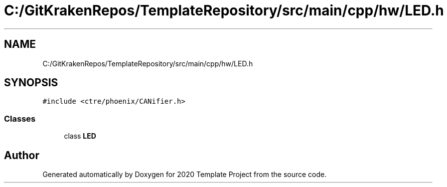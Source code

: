 .TH "C:/GitKrakenRepos/TemplateRepository/src/main/cpp/hw/LED.h" 3 "Thu Oct 31 2019" "2020 Template Project" \" -*- nroff -*-
.ad l
.nh
.SH NAME
C:/GitKrakenRepos/TemplateRepository/src/main/cpp/hw/LED.h
.SH SYNOPSIS
.br
.PP
\fC#include <ctre/phoenix/CANifier\&.h>\fP
.br

.SS "Classes"

.in +1c
.ti -1c
.RI "class \fBLED\fP"
.br
.in -1c
.SH "Author"
.PP 
Generated automatically by Doxygen for 2020 Template Project from the source code\&.
